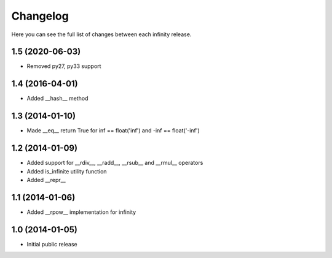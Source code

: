 Changelog
=========

Here you can see the full list of changes between each infinity release.


1.5 (2020-06-03)
----------------

- Removed py27, py33 support


1.4 (2016-04-01)
----------------

- Added __hash__ method


1.3 (2014-01-10)
----------------

- Made __eq__ return True for inf == float('inf') and -inf == float('-inf')


1.2 (2014-01-09)
----------------

- Added support for __rdiv__, __radd__, __rsub__ and __rmul__ operators
- Added is_infinite utility function
- Added __repr__


1.1 (2014-01-06)
----------------

- Added __rpow__ implementation for infinity


1.0 (2014-01-05)
----------------

- Initial public release
